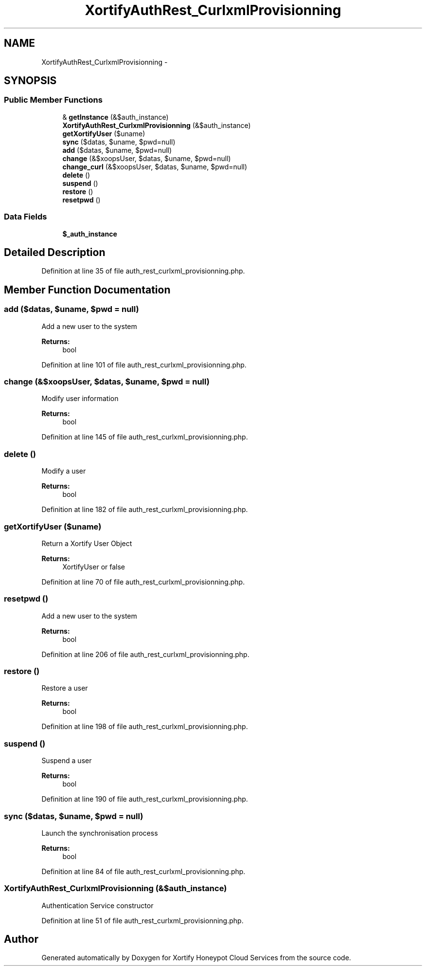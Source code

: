.TH "XortifyAuthRest_CurlxmlProvisionning" 3 "Tue Jul 23 2013" "Version 4.11" "Xortify Honeypot Cloud Services" \" -*- nroff -*-
.ad l
.nh
.SH NAME
XortifyAuthRest_CurlxmlProvisionning \- 
.SH SYNOPSIS
.br
.PP
.SS "Public Member Functions"

.in +1c
.ti -1c
.RI "& \fBgetInstance\fP (&$auth_instance)"
.br
.ti -1c
.RI "\fBXortifyAuthRest_CurlxmlProvisionning\fP (&$auth_instance)"
.br
.ti -1c
.RI "\fBgetXortifyUser\fP ($uname)"
.br
.ti -1c
.RI "\fBsync\fP ($datas, $uname, $pwd=null)"
.br
.ti -1c
.RI "\fBadd\fP ($datas, $uname, $pwd=null)"
.br
.ti -1c
.RI "\fBchange\fP (&$xoopsUser, $datas, $uname, $pwd=null)"
.br
.ti -1c
.RI "\fBchange_curl\fP (&$xoopsUser, $datas, $uname, $pwd=null)"
.br
.ti -1c
.RI "\fBdelete\fP ()"
.br
.ti -1c
.RI "\fBsuspend\fP ()"
.br
.ti -1c
.RI "\fBrestore\fP ()"
.br
.ti -1c
.RI "\fBresetpwd\fP ()"
.br
.in -1c
.SS "Data Fields"

.in +1c
.ti -1c
.RI "\fB$_auth_instance\fP"
.br
.in -1c
.SH "Detailed Description"
.PP 
Definition at line 35 of file auth_rest_curlxml_provisionning\&.php\&.
.SH "Member Function Documentation"
.PP 
.SS "add ($datas, $uname, $pwd = \fCnull\fP)"
Add a new user to the system
.PP
\fBReturns:\fP
.RS 4
bool 
.RE
.PP

.PP
Definition at line 101 of file auth_rest_curlxml_provisionning\&.php\&.
.SS "change (&$xoopsUser, $datas, $uname, $pwd = \fCnull\fP)"
Modify user information
.PP
\fBReturns:\fP
.RS 4
bool 
.RE
.PP

.PP
Definition at line 145 of file auth_rest_curlxml_provisionning\&.php\&.
.SS "delete ()"
Modify a user
.PP
\fBReturns:\fP
.RS 4
bool 
.RE
.PP

.PP
Definition at line 182 of file auth_rest_curlxml_provisionning\&.php\&.
.SS "getXortifyUser ($uname)"
Return a Xortify User Object
.PP
\fBReturns:\fP
.RS 4
XortifyUser or false 
.RE
.PP

.PP
Definition at line 70 of file auth_rest_curlxml_provisionning\&.php\&.
.SS "resetpwd ()"
Add a new user to the system
.PP
\fBReturns:\fP
.RS 4
bool 
.RE
.PP

.PP
Definition at line 206 of file auth_rest_curlxml_provisionning\&.php\&.
.SS "restore ()"
Restore a user
.PP
\fBReturns:\fP
.RS 4
bool 
.RE
.PP

.PP
Definition at line 198 of file auth_rest_curlxml_provisionning\&.php\&.
.SS "suspend ()"
Suspend a user
.PP
\fBReturns:\fP
.RS 4
bool 
.RE
.PP

.PP
Definition at line 190 of file auth_rest_curlxml_provisionning\&.php\&.
.SS "sync ($datas, $uname, $pwd = \fCnull\fP)"
Launch the synchronisation process
.PP
\fBReturns:\fP
.RS 4
bool 
.RE
.PP

.PP
Definition at line 84 of file auth_rest_curlxml_provisionning\&.php\&.
.SS "\fBXortifyAuthRest_CurlxmlProvisionning\fP (&$auth_instance)"
Authentication Service constructor 
.PP
Definition at line 51 of file auth_rest_curlxml_provisionning\&.php\&.

.SH "Author"
.PP 
Generated automatically by Doxygen for Xortify Honeypot Cloud Services from the source code\&.

